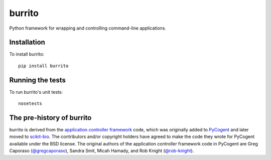 burrito
=======

Python framework for wrapping and controlling command-line applications.

Installation
------------

To install burrito::

    pip install burrito

Running the tests
-----------------

To run burrito's unit tests::

    nosetests

The pre-history of burrito
--------------------------

burrito is derived from the `application controller framework <http://pycogent.org/examples/application_controller_framework.html>`__
code, which was originally added to `PyCogent <http://www.pycogent.org>`__ and
later moved to `scikit-bio <http://scikit-bio.org>`__. The contributors and/or
copyright holders have agreed to make the code they wrote for PyCogent
available under the BSD license. The original authors of the application
controller framework code in PyCogent are Greg Caporaso
(`@gregcaporaso <https://github.com/gregcaporaso>`__), Sandra Smit,
Micah Hamady, and Rob Knight (`@rob-knight <https://github.com/rob-knight>`__).
